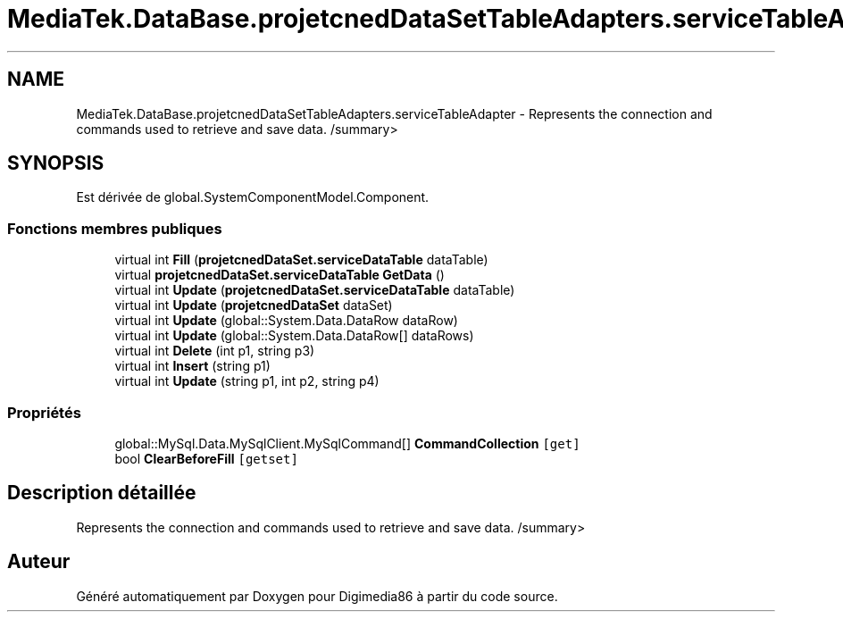 .TH "MediaTek.DataBase.projetcnedDataSetTableAdapters.serviceTableAdapter" 3 "Mardi 19 Octobre 2021" "Digimedia86" \" -*- nroff -*-
.ad l
.nh
.SH NAME
MediaTek.DataBase.projetcnedDataSetTableAdapters.serviceTableAdapter \- Represents the connection and commands used to retrieve and save data\&. /summary>  

.SH SYNOPSIS
.br
.PP
.PP
Est dérivée de global\&.SystemComponentModel\&.Component\&.
.SS "Fonctions membres publiques"

.in +1c
.ti -1c
.RI "virtual int \fBFill\fP (\fBprojetcnedDataSet\&.serviceDataTable\fP dataTable)"
.br
.ti -1c
.RI "virtual \fBprojetcnedDataSet\&.serviceDataTable\fP \fBGetData\fP ()"
.br
.ti -1c
.RI "virtual int \fBUpdate\fP (\fBprojetcnedDataSet\&.serviceDataTable\fP dataTable)"
.br
.ti -1c
.RI "virtual int \fBUpdate\fP (\fBprojetcnedDataSet\fP dataSet)"
.br
.ti -1c
.RI "virtual int \fBUpdate\fP (global::System\&.Data\&.DataRow dataRow)"
.br
.ti -1c
.RI "virtual int \fBUpdate\fP (global::System\&.Data\&.DataRow[] dataRows)"
.br
.ti -1c
.RI "virtual int \fBDelete\fP (int p1, string p3)"
.br
.ti -1c
.RI "virtual int \fBInsert\fP (string p1)"
.br
.ti -1c
.RI "virtual int \fBUpdate\fP (string p1, int p2, string p4)"
.br
.in -1c
.SS "Propriétés"

.in +1c
.ti -1c
.RI "global::MySql\&.Data\&.MySqlClient\&.MySqlCommand[] \fBCommandCollection\fP\fC [get]\fP"
.br
.ti -1c
.RI "bool \fBClearBeforeFill\fP\fC [getset]\fP"
.br
.in -1c
.SH "Description détaillée"
.PP 
Represents the connection and commands used to retrieve and save data\&. /summary> 

.SH "Auteur"
.PP 
Généré automatiquement par Doxygen pour Digimedia86 à partir du code source\&.
